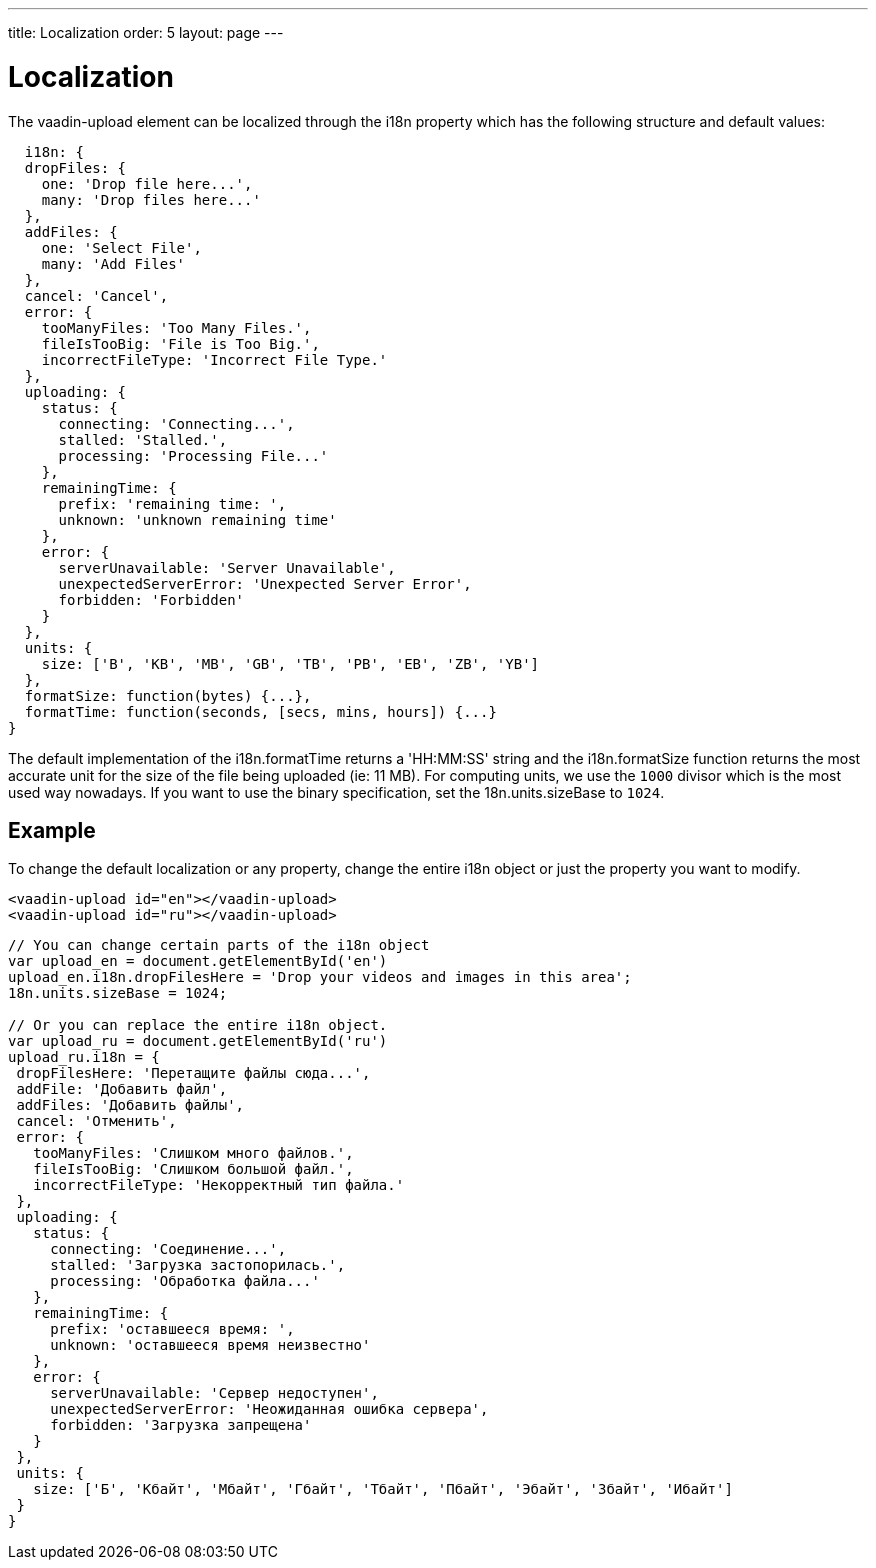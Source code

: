 ---
title: Localization
order: 5
layout: page
---

[[vaadin-date-picker.i18n]]

= Localization

The [vaadinelement]#vaadin-upload# element can be localized through the [propertyname]#i18n# property which has the following structure and default values:

[source,javascript]
----
  i18n: {
  dropFiles: {
    one: 'Drop file here...',
    many: 'Drop files here...'
  },
  addFiles: {
    one: 'Select File',
    many: 'Add Files'
  },
  cancel: 'Cancel',
  error: {
    tooManyFiles: 'Too Many Files.',
    fileIsTooBig: 'File is Too Big.',
    incorrectFileType: 'Incorrect File Type.'
  },
  uploading: {
    status: {
      connecting: 'Connecting...',
      stalled: 'Stalled.',
      processing: 'Processing File...'
    },
    remainingTime: {
      prefix: 'remaining time: ',
      unknown: 'unknown remaining time'
    },
    error: {
      serverUnavailable: 'Server Unavailable',
      unexpectedServerError: 'Unexpected Server Error',
      forbidden: 'Forbidden'
    }
  },
  units: {
    size: ['B', 'KB', 'MB', 'GB', 'TB', 'PB', 'EB', 'ZB', 'YB']
  },
  formatSize: function(bytes) {...},
  formatTime: function(seconds, [secs, mins, hours]) {...}
}
----


The default implementation of the [propertyname]#i18n.formatTime# returns a 'HH:MM:SS' string and the [propertyname]#i18n.formatSize# function returns the most accurate unit for the size of the file being uploaded (ie: 11 MB).
For computing units, we use the `1000` divisor which is the most used way nowadays. If you want to use the binary specification, set the [propertyname]#18n.units.sizeBase# to `1024`.

== Example

To change the default localization or any property, change the entire [propertyname]#i18n# object or just the property you want to modify.

[source,html]
----
<vaadin-upload id="en"></vaadin-upload>
<vaadin-upload id="ru"></vaadin-upload>
----
[source,javascript]
----
// You can change certain parts of the i18n object
var upload_en = document.getElementById('en')
upload_en.i18n.dropFilesHere = 'Drop your videos and images in this area';
18n.units.sizeBase = 1024;

// Or you can replace the entire i18n object.
var upload_ru = document.getElementById('ru')
upload_ru.i18n = {
 dropFilesHere: 'Перетащите файлы сюда...',
 addFile: 'Добавить файл',
 addFiles: 'Добавить файлы',
 cancel: 'Отменить',
 error: {
   tooManyFiles: 'Слишком много файлов.',
   fileIsTooBig: 'Слишком большой файл.',
   incorrectFileType: 'Некорректный тип файла.'
 },
 uploading: {
   status: {
     connecting: 'Соединение...',
     stalled: 'Загрузка застопорилась.',
     processing: 'Обработка файла...'
   },
   remainingTime: {
     prefix: 'оставшееся время: ',
     unknown: 'оставшееся время неизвестно'
   },
   error: {
     serverUnavailable: 'Сервер недоступен',
     unexpectedServerError: 'Неожиданная ошибка сервера',
     forbidden: 'Загрузка запрещена'
   }
 },
 units: {
   size: ['Б', 'Кбайт', 'Мбайт', 'Гбайт', 'Тбайт', 'Пбайт', 'Эбайт', 'Збайт', 'Ибайт']
 }
}
----
